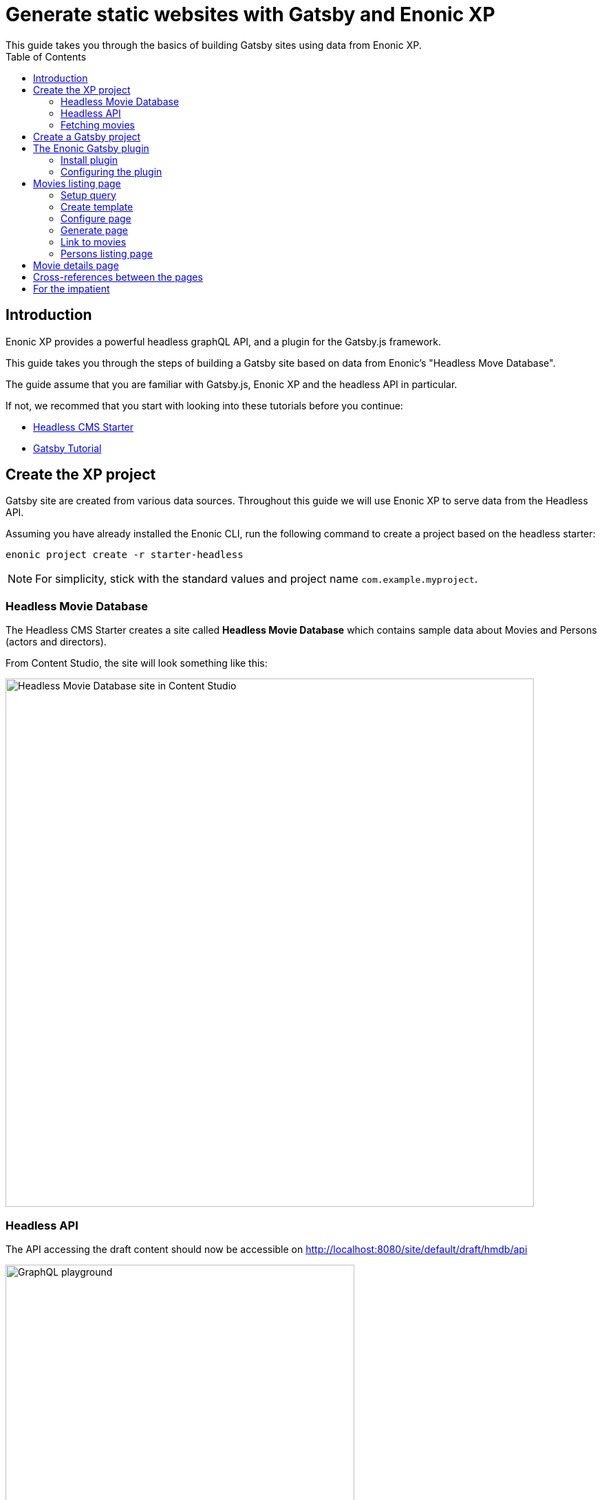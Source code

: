 = Generate static websites with Gatsby and Enonic XP
:toc: right
This guide takes you through the basics of building Gatsby sites using data from Enonic XP.


== Introduction
Enonic XP provides a powerful headless graphQL API, and a plugin for the Gatsby.js framework. 

This guide takes you through the steps of building a Gatsby site based on data from Enonic's "Headless Move Database".

The guide assume that you are familiar with Gatsby.js, Enonic XP and the headless API in particular. 

If not, we recommed that you start with looking into these tutorials before you continue:

* https://developer.enonic.com/templates/headless-cms/[Headless CMS Starter]
* https://www.gatsbyjs.org/tutorial/[Gatsby Tutorial]

== Create the XP project

Gatsby site are created from various data sources. Throughout this guide we will use Enonic XP to serve data from the Headless API.

Assuming you have already installed the Enonic CLI, run the following command to create a project based on the headless starter:

  enonic project create -r starter-headless

NOTE: For simplicity, stick with the standard values and project name `com.example.myproject`.


=== Headless Movie Database

The Headless CMS Starter creates a site called
*Headless Movie Database* which contains sample data about Movies and Persons (actors and directors).

From Content Studio, the site will look something like this:

image::images/guide-5.png["Headless Movie Database site in Content Studio", width="768px"]

=== Headless API

The API accessing the draft content should now be accessible on http://localhost:8080/site/default/draft/hmdb/api

image::images/guide-2.png["GraphQL playground", width="507px"]

The interface lets us browse the API from the tabs to the right. Additionally, the left hand field lets us run queries, with the result presented in the right hand field.

NOTE: *New to GraphQL?* Check out the https://graphql.org[GraphQL documentation].


=== Fetching movies
One of the objectives with this tutorial is listing and presenting movies. Lets start with a simple query that retrieve movies:

.A query to fetch movies:
[source,GraphQL]
----
{
  guillotine {
    query(contentTypes: "com.example.myproject:movie", query: "valid='true'", sort: "displayName") {
      id: _id
      displayName
    }
  }
}
----

image::images/guide-6.png["GraphQL query to retrieve movies", width="929px"]

The query passes the following parameters:

contentTypes:: Fetch only content of the specific type `com.example.myproject:movie`.
+
NOTE: `com.example.myproject` represents your application name (the one you chose when creating an XP project with CLI).
+
query: "valid='true'":: Filter out items that don't have all of the mandatory fields filled out)

sort: "displayName":: To sort the list by name

Additionally, the query specifies to get the fiels `id` and `displayName`.

NOTE: Content type specific fields can be access with introspection `... on com_example_myproject_Movie` where you again
have to use your application name.


== Create a Gatsby project

NOTE: The following assumes you have already installed your Gatsby developer environment, including `Node.js`, `Git` and the `Gatsby CLI`

Start by creating a new Gatsby project: We'll call it the "Static Movie DataBase" SMDB for short. Simply run this command in your terminal:

    gatsby new smdb https://github.com/gatsbyjs/gatsby-starter-default

TIP: When the site wizard asks you which package manager you would like to use for your new site, choose `NPM`

The command creates the following project file structure:

.Gatsby movie datbase project structure:
[source,files]
----
SMDB
src/
  components/
  images/
  pages/
gatsby-config.js
package-lock.json
package.json
----

To start your local Gatsby development server, run the following command:

  gatsby develop

You should now have a Gatsby server running on http://localhost:8000/.

image::images/guide-4.png["Gatsby Default Starter", width="1008px"]

Next, its time to make Gatsby and Enonic XP communicate!

== The Enonic Gatsby plugin

Gatsby can fetch content directly from Enonic's GraphQL API, and then programmatically use the content create pages. However, to simplify the process we'll use Enonic's Gatsby plugin instead.

=== Install plugin

Stop your Gatsby instance. And run the following command:

  npm install gatsby-plugin-enonic

The `gatsby-plugin-enonic` is now downloaded from NPM and adds a dependency to the `package.json` file inside the project folder.

Once completed, start the Gatsby development environment again, this time the plugin will be automatically loaded as well.

=== Configuring the plugin

Open the file `gatsby-config.js`, it is located in your project root folder. This file is where you configure plugins used by the project.

Add this config inside the `plugins []` array of your config:

.Base plugin config
[source,JSON]
----
{
  resolve: `gatsby-plugin-enonic`,
  options: {
    api: 'http://localhost:8080/site/default/draft/hmdb/api',
    application: 'com.example.myproject',
    refetchInterval: 10,
  }
},
// other plugins here
]
----
Details on the plugins configuration options:

api:: URL to the specific headless API.

application (optional):: Name of your XP application. This is the name you specified when creating the XP project. Can be used as a placeholder in your GraphQL queries later.

refetchInterval (optional):: How frequently you want Gatsby to pull XP for new content (in seconds). You don't want this to be too often since a new request will be sent to server every time to fetch the data.

== Movies listing page

The plugin supports two types of pages: `list` and `details`. Let's start by setting up a page for listing Movies.

=== Setup query
We will start by setting up a query to fetch movies from Enonic XP.

. Create a new folder `src/queries/` in your Gatsby project.

. In `src/queries` create a file called `getMovies.js` exposing the query fetching the movies:
+
.`src/queries/getMovies.js`
[source,javascript]
----
const query = `{
  guillotine {
    query(contentTypes: "%application%:movie", query: "valid='true'", sort: "displayName") {
      id: _id
      displayName
    }
  }
}
`
module.exports = query;
----
+
NOTE: This query is the same query as we used in the headless API earlier. The plugin supports the %application% variable so we don't have to hardcode the application name into every query.


=== Create template
To present the list of movies we need to create a template.

. Create a new folder `/src/templates` in your Gatsby project.

. Create the file `/src/templates/list.js` with the following content:
+
.Template for the listing page
[source,javascript]
----
import React from "react"
import Layout from "../components/layout"
import SEO from "../components/seo"

const ListPage = (args) => {
    const { pageContext } = args
    return (
      <Layout>
        <SEO title={pageContext.title || `List`} />
        <h1>{pageContext.title}</h1>
          {
              pageContext.nodes.map(node => (
                <div key={node.id}>
                    <span>{node.displayName}</span>
                </div>
          ))
          }<br/>
      </Layout>
    )
}

export default ListPage
----
+
Gatsby operates with React components. Our listing page (`const ListPage`) is also a React component. It takes a `pageContext` argument which contains the list of `nodes` generated from our GraphQL query. The component iterates through the array of nodes and for every node it outputs a `<div>` with unique key (`node.id`) and an item's display name (`node.displayName`).
+
<SEO> is another React component that comes with the Gatsby starter. It generates various SEO tags. By passing the `title` argument to it (like we do above) it will use the page title in SEO tags and display the specified title in the browser tab.

=== Configure page
We will now instruct the plugin to generate the `movies`page using the query and template created above,.

. Update your plugin configuration with instructions for creating the movies page
+
.Plugin config with movies page
[source,JSON]
----
{
  resolve: `gatsby-plugin-enonic`,
  options: {
    api: 'http://localhost:8080/site/default/draft/hmdb/api',
    application: 'com.example.myproject',
    refetchInterval: 10,
    pages: [{ 
      query: require.resolve('./src/queries/getMovies'),
      list: {
        url: '/movies',
        template: require.resolve('./src/templates/list'),
        title: 'Movies'
      }
    }]
  }
}
----
The new `pages` configuration defines the queries to run, and instructions on how to generate the movies page with target URL and which template to use.

NOTE: This page will be available on `localhost:8000/movies`. The Title field is optional.
+

=== Generate page
We are no ready to build the page and view the glorious result.

. When making changes to a query, the Gatsby development server must be restarted(press `Ctrl+C` to stop, then `gatsby develop` again)
+
If everything was configured properly, you will see logs indicating that the site is built and that the Gatsby development server is ready to serve the content.
+
. Open the Gatsby site at http://localhost:8000/movies, and you should see the following:
+
image::images/guide-10.png["Movies listing", width="393px"]
+
NOTE: Getting errors? Double-check the previous steps to make sure you didn't miss anything, and verify that Enonic XP is running on port 8080.

=== Link to movies
Now, lets add a link from the main page to the movies page.

. Load the sites front page in your browser: http:/localhost:8000

. Open the `/src/pages/index.js` file and replace the "Go to page 2" link with this:
+
    <Link to="/movies">Open Movies</Link>
+
The page should be refreshed automatically and you will see this:
+
image::images/guide-9.png["Link to Movies from the main page", width="685px"]
+
Click the "Open Movies" link to verify that it works
+
*Congratulations!* You just created your first Gatsby page with content from Enonic XP.


=== Persons listing page

This time, we repeat the steps from the movies listing page, but with a few adjustments:

. Create the following query file
+
.`src/queries/getPersons.js`
[source,javascript]
----
const query = `{
  query(contentTypes: "%application%:person", query: "valid='true'", sort: "displayName") {
    id: _id
    displayName
  }
}`

module.exports = query;
----
. Add the persons page to your plugin configuration.
+
NOTE: See how we reuse the template used to list movies. 
+
.Plugin config with persons page
[source,JSON]
----
{
  resolve: `gatsby-plugin-enonic`,
  options: {
    api: 'http://localhost:8080/site/default/draft/hmdb/api',
    application: 'com.example.myproject',
    refetchInterval: 10,
    pages: [{
      query: require.resolve('./src/queries/getMovies'),
      list: {
        url: '/movies',
        template: require.resolve('./src/templates/list'),
        title: 'Movies'
      }
    },
    {
      query: require.resolve('./src/queries/getPersons'),
      list: {
        url: '/persons',
        template: require.resolve('./src/templates/list'),
        title: 'Persons'
      }
    }]
  }
}
----
+
. Add a new link to the persons page from on the front page. This time, lest use a list:
+
  <Link to="/movies/">Open movies</Link><br/>
  <Link to="/persons/">Open persons</Link>
+
After restarting your Gatsby development server, you should now have two links on your site's main page:

image::images/guide-11.png["Main page", width="734px"]

Click the http://localhost:8000/persons[Open Persons] link.

image::images/guide-12.png["Persons page", width="517px"]

[TIP]
====
There are only 10 items on the Persons page, but more in the database. You can increase this limit by adding `first: X` parameter to the query.

  query(contentTypes: "%application%:person", query: "valid='true'", sort: "displayName", first: 100)
====

== Movie details page

So far we have configured and generated pages that output lists with Movies and Persons, but this is obviously not enough.
We want to be able to click an item in the list and open a dedicated page showing us details for specific movie or person, things like
movie description, release date, person biography, photos etc.

Let's configure our plugin to generate a page for every item retrieved from the storage.

First we need to update our queries. While `id` and `displayName` were enough to generate both lists, on details pages we need much more than that.
For movies we want to show an abstract, release date and a movie image.

Another thing to decide is what url we want our details pages to have. For movies and persons list pages it was simple
(`/movies` and `/persons` is an obvious choice) but for the details pages it makes sense to use movie name and person name in the url.
We cannot use `displayName` since it may contain spaces and other kinds of unsupported characters, so we'll use `name` which is a strictly
validated and sanitized version of `displayName`.

image::images/guide-13.png["Fields from the Movie content type", width="350px"]

. Update the movie query (in `src/queries/getMovie.js`) by adding the new fields to it:
+
[source,GraphQL]
----
  name: _name
  ... on com_example_myproject_Movie {
    data {
      subtitle
      abstract
      photos {
        ... on media_Image {
          imageUrl: imageUrl(type: absolute, scale: "width(300)")
          attachments {
            imageText: name
          }
        }
      }
    }
  }
----
+
TIP: Lines with colons are for aliases - field names that you want to use instead of original names. For example,
if you want to use `name` instead of original `_name` then you do `name: _name`
+
.Full Movies query (`src/queries/getMovie.js`)
[source,javascript]
----
const query = `{
  guillotine {
    query(contentTypes: "com.example.myproject:movie", query: "valid='true'", sort: "displayName") {
      id: _id
      displayName
      name: _name
      ... on com_example_myproject_Movie {
        data {
          subtitle
          abstract
          photos {
            ... on media_Image {
              imageUrl: imageUrl(type: absolute, scale: "width(300)")
              attachments {
                imageText: name
              }
            }
          }
        }
      }
    }
  }
}
`

module.exports = query;
----
+
NOTE: Fields that are specific for the `com.example.myproject:movie` content type have to be cast with `... on com_example_myproject_Movie`.
Here you can also use `%application%` placeholder just like in content types: `... on %application%_Movie`

. Now we need a template for the movie details page. Create a new file called `movie.js` in the `templates` folder
(where template of the list page is) with the following contents:
+
.`src/templates/movie.js`
[source,javascript]
----
import React from "react"
import Layout from "../components/layout"
import SEO from "../components/seo"

const getPageTitle = (pageContext) => {
  const node = pageContext.node;

  if (!!node && pageContext.title && (node[pageContext.title] || node.data[pageContext.title])) {
    return node[pageContext.title] || node.data[pageContext.title];
  }

  return pageContext.title || 'Person';
};

const MoviePage = (args) => {
    const { pageContext } = args;
    const movie = pageContext.node;
    const movieMeta = movie.data;

    return (
      <Layout>
        <SEO title={getPageTitle(pageContext)} />
        <div>
          <div style={{
              display: 'flex',
              alignItems: 'baseline'
            }}>
            <h2>{movie.displayName}
            {movieMeta.release && (
              <i style={{
                fontStyle: 'normal',
                fontWeight: 'normal',
                fontSize: '24px',
                marginLeft: '10px',
                opacity: '0.7'
              }}>({new Date(movieMeta.release).getFullYear()})</i>
            )}
            </h2>
          </div>
          <div style={{
              display: `flex`
            }}>
            <img
              style={{
                maxWidth: '400px',
                width: '50%'
              }}
              src={movieMeta.photos[0].imageUrl} title={movieMeta.subtitle} alt={movieMeta.photos[0].attachments[0].imageText} />
            <p style={{
                margin: `0 20px`
            }}><i>{movieMeta.abstract}</i></p>
          </div>
        </div>
      </Layout>
    )
}

export default MoviePage

----
+
A very simple layout: movie's display name in the header, then a `<div>` element with movie image and abstract side by side. We'll also
use movie's short description as tooltip on the image, and attachment's name as image's alt text. This is of course just an example - feel
free to build a layout of your choice using the field of your GraphQL query.

. Now let's configure the movie details page inside the plugin configuration (in `gatsby-config.js`).
Add this inside the config of the movies page, right after `list {}`:
+
.Config of the movie details page
[source,JSON]
----
  details: {   <1>
    url: '/movie',  <2>
    template: require.resolve('./src/templates/movie'),  <3>
    key: 'name',  <4>
    title: 'displayName'   <5>
  }
----
+
<1> A keyword indicating definition of a details page.
<2> (optional) Base url of the details page. If your site is on "_localhost:8000_", this page will be on
"_localhost:8000/*movie*/{key}_" (see below). If omitted, value from `pages.list.url` will be used.
<3> A path to a Javascript file exposing React component rendering fields of the data node.
<4> A field in the query whose value will be added to the details page url
<5> (optional) Title of the page, should you need to use it inside the template
+
.Full config of the plugin (so far)
[source,JSON]
----
{
  resolve: `gatsby-plugin-enonic`,
  options: {
    api: 'http://localhost:8080/site/default/draft/hmdb/api',
    application: 'com.example.myproject',
    refetchInterval: 10,
    pages: [{
      query: require.resolve('./src/queries/getMovies'),
      list: {
        url: '/movies',
        template: require.resolve('./src/templates/list'),
        title: 'Movies'
      },
      details: {
        url: '/movie',
        template: require.resolve('./src/templates/movie'),
        key: 'name',
        title: 'displayName'
      }
    },
    {
      query: require.resolve('./src/queries/getPersons'),
      list: {
        url: '/persons',
        template: require.resolve('./src/templates/list'),
        title: 'Persons'
      }
    }]
  }
}
----

. Stop the Gatsby server (if it's running) and start again by executing `gatsby develop` in your terminal window.
If everything was configured correctly, there will be no errors and your Gatsby site will be up and running on the same port.
However, even though individual pages for each movie are (hopefully) generated, we don't see them.
What we need is to add links from the movie list page to respective details page of each movie.

. Open the list page template (`/src/templates/list.js`) and import native Gatsby's `Link` component:

    import {Link} from "gatsby";

. In the same file, replace `<span>` element containing displaying data node name with more complicated condition
which will render a link if details page is configured and the same old <span> with no link otherwise.
+
.Render link to the movie details page
[source,Javascript]
----
    <div key={node.id}>
        {pageContext.detailsPageUrl &&
            <p>
                <Link to={`${pageContext.detailsPageUrl}/${node[pageContext.detailsPageKey]}`}>
                    {node.displayName}
                </Link>
            </p>
        }
        {!pageContext.detailsPageUrl && <span>{node.displayName}</span>}
    </div>
----
+
As you can see, in `to` parameter of the `<Link>` component we pass combination of details page url
(`pages.details.url` from the config) and _value_ of the field specified as a key (`pages.details.key`), which
in our case will be something like "_/movie/pulp-fiction_". The `<p>` element with `<Link>` component inside will
only be rendered if `detailsPageUrl` exists in page context, which only happens when details page is configured.
If not, a simple `<span>` with node's `displayName` will be shown. This way we can still use the same template both for Movies
and Persons even though we have only configured details page for Movies.

. The list page should refresh automatically (if not - restart the Gatsby server again) and you will see that the movie list
has now turned into a list of links.
+
image::images/guide-14.png["Movie list with link to the details pages", width="725px"]
+
Click any link in the list to open our new movie details page:
+
image::images/guide-15.png["Movie details page", width="545px"]
+
Simple but pretty good looking, huh? It's fully responsive, too:
+
image::images/guide-16.png["Movie details page on a mobile", width="290px"]
+
One thing we're missing on this page is being able to quickly return back to the list of movies. Our plugin gives you
this out of the box - a link to the list page will automatically be available in the `pageContext` object of a details page.

. Modify the Movie details template ((`/src/templates/movie.js`) by importing the `Link` component:

    import {Link} from "gatsby"

. Add a link to the bottom of the details page, right before closing `</Layout>` tag:
+
.`src/templates/movie.js`
[source,javascript]
----
  import {Link} from "gatsby"
  ...
  </div>
  <p>
    <Link to={`${pageContext.listPageUrl}`}>Back to Movies</Link>
  </p>
</Layout>
----
+
image::images/guide-17.png["Final version of the movie details page", width="545px"]
+
Now there's "_Back to Movies_" link on every details page which we can click to go back to the list.
+
The person list page still looks the same though, since we haven't yet configured details page for it.
+
Let's do that now. We will use the same principle as with the movies - we'll use `name` field as a key for the details page url
(so that url looks like `/person/<name>`) and show full person's name, short biography and a photo on the details page

. Modify the Persons query (`src/queries/getPersons.js`) by adding the new fields to it:
+
[source,GraphQL]
----
name: _name
... on %application%_Person {
  data {
    bio
    photos {
      ... on media_Image {
        imageUrl: imageUrl(type: absolute, scale: "width(300)")
        attachments {
          altName: name
        }
      }
    }
  }
}
----
+
.Full Persons query (`src/queries/getPersons.js`)
[source,javascript]
----
const query = `{
  query(contentTypes: "%application%:person", query: "valid='true'", sort: "displayName", first: 100) {
    id: _id
    displayName
    name: _name
    ... on %application%_Person {
      data {
        bio
        photos {
          ... on media_Image {
            imageUrl: imageUrl(type: absolute, scale: "width(300)")
            attachments {
              altName: name
            }
          }
        }
      }
    }
  }
}`

module.exports = query;
----

. Create a template called `person.js` in the `templates` folder with the following contents:
+
.`src/templates/person.js`
[source,javascript]
----
import React from "react"
import Layout from "../components/layout"
import SEO from "../components/seo"
import {Link} from "gatsby";

const getPageTitle = (pageContext) => {
  const node = pageContext.node;

  if (!!node && pageContext.title && (node[pageContext.title] || node.data[pageContext.title])) {
    return node[pageContext.title] || node.data[pageContext.title];
  }

  return pageContext.title || 'Person';
};

const PersonPage = (args) => {
  const { pageContext } = args;
  const person = pageContext.node;
  const personMeta = person.data;

    return (
      <Layout>
        <SEO title={getPageTitle(pageContext)} />
        <div>
          <div style={{
            display: 'flex',
            alignItems: 'baseline'
          }}>
            <h2>{person.displayName}</h2>
          </div>
          <div style={{
            display: `flex`
          }}>
            <img
              style={{
                maxWidth: '400px',
                width: '50%'
              }}
              src={personMeta.photos[0].imageUrl} title={person.displayName} alt={personMeta.photos[0].attachments[0].altImageText} />
            <p style={{
              margin: `0 20px`
            }}><i>{personMeta.bio}</i></p>
          </div>
        </div>
        <p>
          <Link to={`${pageContext.listPageUrl}`}>Back to Persons</Link>
        </p>
      </Layout>
    )
}

export default PersonPage

----
+
TIP: You can move `getPageTitle()` method to a separate helper class since it's exactly the same as the one in the Movie details page.

. Modify plugin config (`gatsby-config.js`) by adding configuration of the person's details page:
+
.Config of the person details page
[source,JSON]
----
  details: {
    url: '/person',
    template: require.resolve('./src/templates/person'),
    key: 'name',
    title: 'displayName'
  }
----
+
.Full config of the plugin
[source,JSON]
----
{
  resolve: `gatsby-plugin-enonic`,
  options: {
    api: 'http://localhost:8080/site/default/draft/hmdb/api',
    application: 'com.example.myproject',
    refetchInterval: 10,
    pages: [{
      query: require.resolve('./src/queries/getMovies'),
      list: {
        url: '/movies',
        template: require.resolve('./src/templates/list'),
        title: 'Movies'
      },
      details: {
        url: '/movie',
        template: require.resolve('./src/templates/movie'),
        key: 'name',
        title: 'displayName'
      }
    },
    {
      query: require.resolve('./src/queries/getPersons'),
      list: {
        url: '/persons',
        template: require.resolve('./src/templates/list'),
        title: 'Persons'
      },
      details: {
        url: '/person',
        template: require.resolve('./src/templates/person'),
        key: 'name',
        title: 'displayName'
      }
    }]
  }
}
----

. Restart the Gatsby starter and check out the new pages:
+
image::images/guide-19.png["Person list with links to the details pages", width="545px"]
+
image::images/guide-18.png["Person details page", width="545px"]
+


== Cross-references between the pages

Let's do some funny stuff now and enliven our movie page a little. Let's display cast for each movie on the movie details page - a character name,
actor playing the role and actor's photo, and add a link to the actor's details page.

. First we need to expand our query fetching the list of movies to contain details of the movie's cast.
+
Add this right after the `photos {}` section of the movie query:
+
[source,GraphQL]
----
  cast {
    character
    actor {
      name: _name
      displayName
      ... on com_example_myproject_Person {
        data {
          photos {
            ... on media_Image {
              actorUmageUrl: imageUrl(type: absolute, scale: "width(300)")
            }
          }
        }
      }
    }
  }
----
+
NOTE: Why do we need both `name` and `displayName` fields? `displayName` is an original, "human-readable" actor's name, and `name` is
something that we used to generate details page for persons so we need to use the same field to build a link to the actor's details page.
+
.Full Movies query (`src/queries/getMovie.js`)
[source,javascript]
----
const query = `{
    query(contentTypes: "%application%:movie", query: "valid='true'", sort: "displayName") {
      id: _id
      displayName
      name: _name
      ... on %application%_Movie {
        data {
          subtitle
          abstract
          photos {
            ... on media_Image {
              imageUrl: imageUrl(type: absolute, scale: "width(300)")
              attachments {
                imageText: name
              }
            }
          }
          cast {
            character
            actor {
              name: _name
              displayName
              ... on com_example_myproject_Person {
                data {
                  photos {
                    ... on media_Image {
                      imageUrl: imageUrl(type: absolute, scale: "width(50)")
                    }
                  }
                }
              }
            }
          }
        }
      }
    }
}
`

module.exports = query;
----
+
TIP: Use http://localhost:8080/site/default/draft/hmdb/api[GraphQL playground] or install https://market.enonic.com/vendors/enonic/graphiql[GraphiQL] admin tool from Enonic Market to test results of your queries.

. Now modify the movie details template (`/src/templates/movie.js`) to add info about cast to the page.
Replace `<p>` element with movie abstract to the right of the image
+
    <p><i>{movieMeta.abstract}</i></p>
+
with more complex container displaying both the abstract and cast details underneath:
+
[source,HTML]
----
<div style={{
      margin: `0 20px`
  }}>
  <p><i>{movieMeta.abstract}</i></p>
  {movieMeta.cast && (
    <>
      <h4>Cast</h4>
      <div style={{
          display: `flex`,
          padding: '0 15px'
        }}>
        {
          movieMeta.cast.map(cast => (
            <div
              key={cast.actor.id}
              style={{
                display: `flex`,
                flexDirection: `column`
              }}
            >
              <img
                style={{
                  width: '50%',
                  marginBottom: '0.5rem'
                }}
                src={cast.actor.data.photos[0].imageUrl} title={`${cast.actor.displayName} as ${cast.character}`} alt={cast.character} />
                <div
                  style={{
                    display: `flex`,
                    flexDirection: `column`
                  }}>
                  <i
                    style={{
                      fontSize: '14px'
                  }}>{cast.character}</i>
                  <Link to={`person/${cast.actor.name}`}>
                      <span
                        style={{
                          fontSize: '14px'
                      }}>{cast.actor.displayName}</span>
                  </Link>
                </div>
            </div>

          ))
        }
      </div>
    </>
  )}
</div>
----
+
.Full Movie template (`src/templates/movie.js`)
[source,javascript]
----
import React from "react"
import Layout from "../components/layout"
import SEO from "../components/seo"
import {Link} from "gatsby"

const getPageTitle = (pageContext) => {
  const node = pageContext.node;

  if (!!node && pageContext.title && (node[pageContext.title] || node.data[pageContext.title])) {
    return node[pageContext.title] || node.data[pageContext.title];
  }

  return pageContext.title || 'Person';
};

const MoviePage = (args) => {
    const { pageContext } = args;
    const movie = pageContext.node;
    const movieMeta = movie.data;

    return (
      <Layout>
        <SEO title={getPageTitle(pageContext)} />
        <div>
          <div style={{
              display: 'flex',
              alignItems: 'baseline'
            }}>
            <h2>{movie.displayName}
            {movieMeta.release && (
              <i style={{
                fontStyle: 'normal',
                fontWeight: 'normal',
                fontSize: '24px',
                marginLeft: '10px',
                opacity: '0.7'
              }}>({new Date(movieMeta.release).getFullYear()})</i>
            )}
            </h2>
          </div>
          <div style={{
              display: `flex`
            }}>
            <img
              style={{
                maxWidth: '400px',
                width: '50%'
              }}
              src={movieMeta.photos[0].imageUrl} title={movieMeta.subtitle} alt={movieMeta.photos[0].attachments[0].imageText} />
            <div style={{
                  margin: `0 20px`
              }}>
              <p><i>{movieMeta.abstract}</i></p>
              {movieMeta.cast && (
                <>
                  <h4>Cast</h4>
                  <div style={{
                      display: `flex`,
                      padding: '0 15px'
                    }}>
                    {
                      movieMeta.cast.map(cast => (
                        <div
                          key={cast.actor.id}
                          style={{
                            display: `flex`,
                            flexDirection: `column`
                          }}
                        >
                          <img
                            style={{
                              width: '50%',
                              marginBottom: '0.5rem'
                            }}
                            src={cast.actor.data.photos[0].imageUrl} title={`${cast.actor.displayName} as ${cast.character}`} alt={cast.character} />
                            <div
                              style={{
                                display: `flex`,
                                flexDirection: `column`
                              }}>
                              <i
                                style={{
                                  fontSize: '14px'
                              }}>{cast.character}</i>
                              <Link to={`person/${cast.actor.name}`}>
                                  <span
                                    style={{
                                      fontSize: '14px'
                                  }}>{cast.actor.displayName}</span>
                              </Link>
                            </div>
                        </div>

                      ))
                    }
                  </div>
                </>
              )}
            </div>
          </div>
        </div>
        <p>
          <Link to={`${pageContext.listPageUrl}`}>Back to Movies</Link>
        </p>
      </Layout>
    )
}

export default MoviePage

----

. Now restart the Gatsby dev server, open any movie page and embrace the beauty of your creation:
+
image::images/guide-20.png["Movie details page", width="503px"]

Congratulations! You have built a simple Gatsby site rendering static pages with data fetched from Enonic XP.


== For the impatient

TIP: You can find the fully-functional Gatsby starter implementing all of the described tips and tricks in this
https://github.com/enonic/guide-gatsby-starter[Github repo]. To launch it locally, set up your XP environment, create a project
based on the Headless Starter as described in the beginning of this guide, and then run this in your terminal:

    git clone git@github.com:enonic/guide-gatsby-starter.git
    cd guide-gatsby-starter
    gatsby develop
